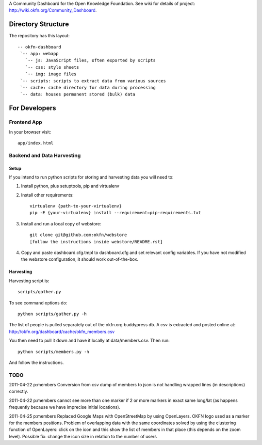 A Community Dashboard for the Open Knowledge Foundation. See wiki for details of project:
http://wiki.okfn.org/Community_Dashboard.


Directory Structure
===================

The repository has this layout::

    -- okfn-dashboard
     `-- app: webapp
       `-- js: JavaScript files, often exported by scripts
       `-- css: style sheets
       `-- img: image files
     `-- scripts: scripts to extract data from various sources
     `-- cache: cache directory for data during processing
     `-- data: houses permanent stored (bulk) data
     

For Developers
==============

Frontend App
------------

In your browser visit::

  app/index.html


Backend and Data Harvesting
---------------------------

Setup
~~~~~

If you intend to run python scripts for storing and harvesting data you will
need to:

1. Install python, plus setuptools, pip and virtualenv
2. Install other requirements::

    virtualenv {path-to-your-virtualenv}
    pip -E {your-virtualenv} install --requirement=pip-requirements.txt

3. Install and run a local copy of webstore::

    git clone git@github.com:okfn/webstore
    [follow the instructions inside webstore/README.rst]

4. Copy and paste dashboard.cfg.tmpl to dashboard.cfg and set relevant config
   variables. If you have not modified the webstore configuration, it should 
   work out-of-the-box.

Harvesting
~~~~~~~~~~

Harvesting script is::

  scripts/gather.py

To see command options do::

  python scripts/gather.py -h

The list of people is pulled separately out of the okfn.org buddypress db. A
csv is extracted and posted online at: http://okfn.org/dashboard/cache/okfn_members.csv

You then need to pull it down and have it locally at data/members.csv. Then run::

  python scripts/members.py -h

And follow the instructions.


TODO
----

2011-04-22 p:members Conversion from csv dump of members to json is not
handling wrapped lines (in descriptions) correctly.

2011-04-22 p:members cannot see more than one marker if 2 or more markers
in exact same long/lat (as happens frequently because we have imprecise 
initial locations).

2011-04-25 p:members 
Replaced Google Maps with OpenStreetMap by using OpenLayers.
OKFN logo used as a marker for the members positions.
Problem of overlapping data with the same coordinates solved 
by using the clustering function of OpenLayers:
click on the icon and this show the list of 
members in that place (this depends on the zoom level).
Possible fix: change the icon size in relation to the number of users

